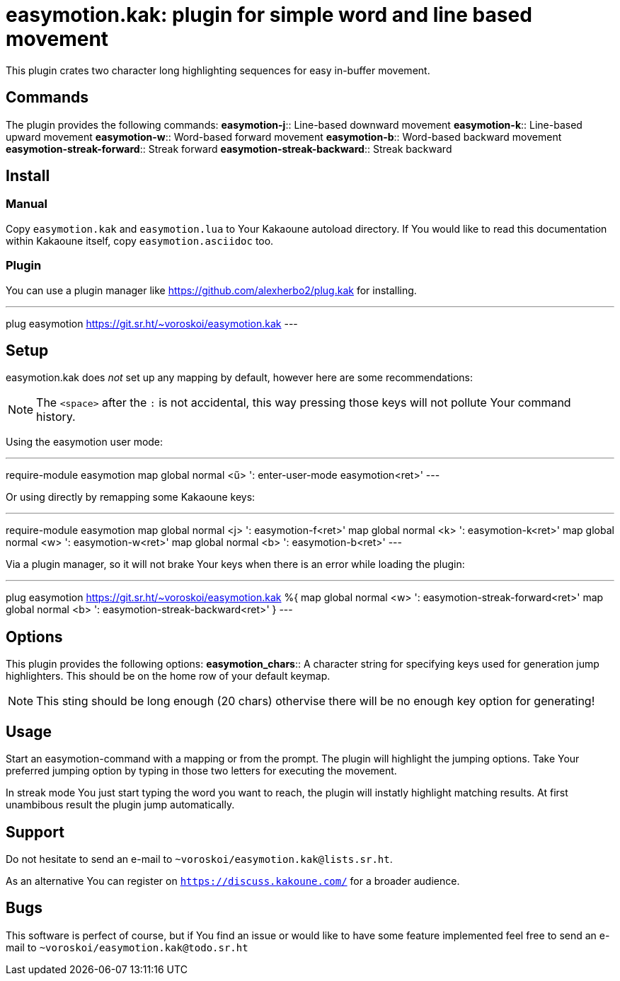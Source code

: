 = easymotion.kak: plugin for simple word and line based movement

This plugin crates two character long highlighting sequences for easy in-buffer
movement.

== Commands

The plugin provides the following commands:
*easymotion-j*::
    Line-based downward movement
*easymotion-k*::
    Line-based upward movement
*easymotion-w*::
    Word-based forward movement
*easymotion-b*::
    Word-based backward movement
*easymotion-streak-forward*::
    Streak forward
*easymotion-streak-backward*::
    Streak backward

== Install

=== Manual

Copy `easymotion.kak` and `easymotion.lua` to Your Kakaoune autoload directory.
If You would like to read this documentation within Kakaoune itself, copy
`easymotion.asciidoc` too.

=== Plugin

You can use a plugin manager like
https://github.com/alexherbo2/plug.kak for installing.

---
plug easymotion https://git.sr.ht/~voroskoi/easymotion.kak
---

== Setup

easymotion.kak does _not_ set up any mapping by default, however here are some
recommendations:

NOTE: The `<space>` after the `:` is not accidental, this way pressing those keys
will not pollute Your command history.

Using the easymotion user mode:

---
require-module easymotion
map global normal <ű> ': enter-user-mode easymotion<ret>'
---

Or using directly by remapping some Kakaoune keys:

---
require-module easymotion
map global normal <j> ': easymotion-f<ret>'
map global normal <k> ': easymotion-k<ret>'
map global normal <w> ': easymotion-w<ret>'
map global normal <b> ': easymotion-b<ret>'
---

Via a plugin manager, so it will not brake Your keys when there is an error
while loading the plugin:

---
plug easymotion https://git.sr.ht/~voroskoi/easymotion.kak %{
    map global normal <w> ': easymotion-streak-forward<ret>'
    map global normal <b> ': easymotion-streak-backward<ret>'
}
---

== Options

This plugin provides the following options:
*easymotion_chars*::
    A character string for specifying keys used for generation jump
highlighters. This should be on the home row of your default keymap.

NOTE: This sting should be long enough (20 chars) othervise there will be no enough key
option for generating!

== Usage

Start an easymotion-command with a mapping or from the prompt. The plugin will
highlight the jumping options.
Take Your preferred jumping option by typing in those two letters for executing the movement.

In streak mode You just start typing the word you want to reach, the plugin
will instatly highlight matching results. At first unambibous result the plugin
jump automatically.

== Support

Do not hesitate to send an e-mail to `~voroskoi/easymotion.kak@lists.sr.ht`.

As an alternative You can register on `https://discuss.kakoune.com/` for a
broader audience.

== Bugs

This software is perfect of course, but if You find an issue or would like to
have some feature implemented feel free to send an e-mail to `~voroskoi/easymotion.kak@todo.sr.ht`
